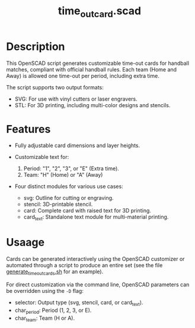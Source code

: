 #+STARTUP: indent content
#+TITLE: time_out_card.scad
#+DESCRIPTION: 
#+LANGUAGE: us-en

* Description

This OpenSCAD script generates customizable time-out cards for handball matches, compliant with official handball rules. Each team (Home and Away) is allowed one time-out per period, including extra time.

The script supports two output formats:

- SVG: For use with vinyl cutters or laser engravers.
- STL: For 3D printing, including multi-color designs and stencils.

* Features

- Fully adjustable card dimensions and layer heights.
  
- Customizable text for:

  1. Period: "1", "2", "3", or "E" (Extra time).
  2. Team: "H" (Home) or "A" (Away)

- Four distinct modules for various use cases:

  - svg: Outline for cutting or engraving.
  - stencil: 3D-printable stencil.
  - card: Complete card with raised text for 3D printing.
  - card_text: Standalone text module for multi-material printing.
   
* Usaage

Cards can be generated interactively using the OpenSCAD customizer or automated through a script to produce an entire set (see the file [[./generate_time_out_cards.sh][generate_time_out_cards.sh]] for an example).

For direct customization via the command line, OpenSCAD parameters can be overridden using the ~-D~ flag:

- selector: Output type (svg, stencil, card, or card_text).
- char_period: Period (1, 2, 3, or E).
- char_team: Team (H or A).

#+NAME: OpenSCAD Customizer Demo
[[./images/handball_time-out_cards_customizer.gif]]
  

